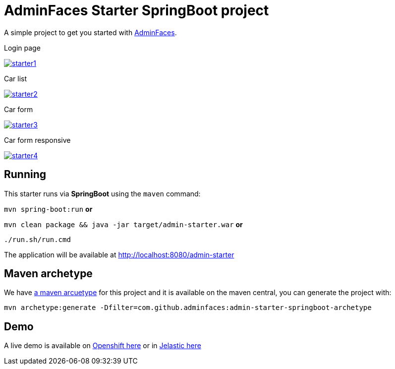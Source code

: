 = AdminFaces Starter SpringBoot project


A simple project to get you started with https://github.com/adminfaces[AdminFaces^].

.Login page
image:starter1.png[link="https://github.com/adminfaces/admin-starter/blob/master/starter1.png"]

.Car list
image:starter2.png[link="https://raw.githubusercontent.com/adminfaces/admin-starter/master/starter2.png"]

.Car form
image:starter3.png[link="https://raw.githubusercontent.com/adminfaces/admin-starter/master/starter3.png"]

.Car form responsive
image:starter4.png[link="https://raw.githubusercontent.com/adminfaces/admin-starter/master/starter4.png"]

== Running

This starter runs via *SpringBoot* using the `maven` command:

 
`mvn spring-boot:run` *or* 

`mvn clean package && java -jar target/admin-starter.war` *or*

`./run.sh/run.cmd`


The application will be available at http://localhost:8080/admin-starter

== Maven archetype

We have https://github.com/adminfaces/admin-starter-springboot-archetype[a maven arcuetype^] for this project and it is available on the maven central, you can generate the project with:

----
mvn archetype:generate -Dfilter=com.github.adminfaces:admin-starter-springboot-archetype
----

== Demo

A live demo is available on http://admin-starter-admin-starter.1d35.starter-us-east-1.openshiftapps.com/admin-starter/[Openshift here^] or in http://docker175206-admin-starter.jelasticlw.com.br/admin-starter[Jelastic here^]
